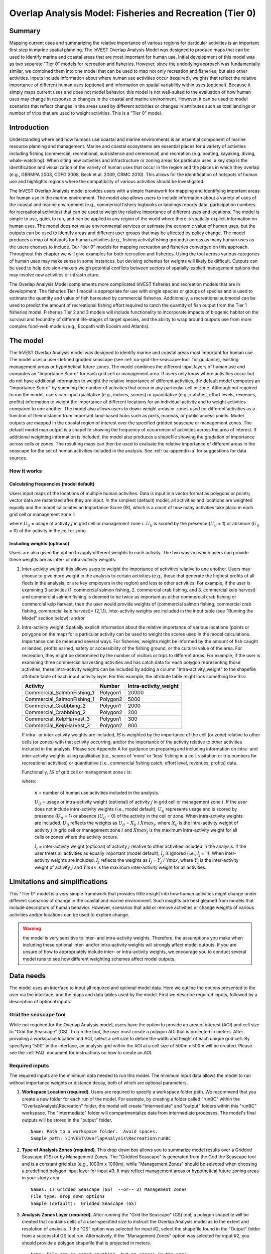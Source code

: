 .. _overlap_analysis:

.. |addbutt| image:: ./shared_images/adddata.png
             :alt: add
	     :align: middle 
	     :height: 15px

.. |toolbox| image:: ./shared_images/toolbox.jpg
             :alt: toolbox
	     :align: middle 
	     :height: 15px

.. |folder| image:: ./shared_images/openfolder.png
             :alt: folder
	     :align: middle 
	     :height: 15px

.. |ok| image:: ./shared_images/okbutt.png
             :alt: ok
	     :align: middle 
	     :height: 15px

.. |adddata| image:: ./shared_images/adddata.png
             :alt: adddata
	     :align: middle 
	     :height: 15px

.. |overlapanalysis| image:: overlap_analysis_images/image009.png
             :alt: overlap
	     :align: middle 
	     :height: 15px


*********************************************************
Overlap Analysis Model: Fisheries and Recreation (Tier 0)
*********************************************************

Summary
=======

Mapping current uses and summarizing the relative importance of various regions for particular activities is an important first step in marine spatial planning.  The InVEST Overlap Analysis Model was designed to produce maps that can be used to identify marine and coastal areas that are most important for human use.  Initial development of this model was as two separate "Tier 0" models for recreation and fisheries.  However, since the underlying approach was fundamentally similar, we combined them into one model that can be used to map not only recreation and fisheries, but also other activities.  Inputs include information about where human use activities occur (required), weights that reflect the relative importance of different human uses (optional) and information on spatial variability within uses (optional).  Because it simply maps current uses and does not model behavior, this model is not well-suited to the evaluation of how human uses may change in response to changes in the coastal and marine environment. However, it can be used to model scenarios that reflect changes in the areas used by different activities or changes in attributes such as total landings or number of trips that are used to weight activities.  This is a "Tier 0" model.

Introduction
============

Understanding where and how humans use coastal and marine environments is an essential component of marine resource planning and management. Marine and coastal ecosystems are essential places for a variety of activities including fishing (commercial, recreational, subsistence and ceremonial) and recreation (e.g. boating, kayaking, diving, whale-watching).  When siting new activities and infrastructure or zoning areas for particular uses, a key step is the identification and visualization of the variety of human uses that occur in the region and the places in which they overlap (e.g., GBRMPA 2003, CDFG 2008, Beck et al. 2009, CRMC 2010). This allows for the identification of hotspots of human use and highlights regions where the compatibility of various activities should be investigated.

The InVEST Overlap Analysis model provides users with a simple framework for mapping and identifying important areas for human use in the marine environment.  The model also allows users to include information about a variety of uses of the coastal and marine environment (e.g., commercial fishery logbooks or landings reports data, participation numbers for recreational activities) that can be used to weigh the relative importance of different uses and locations.   The model is simple to use, quick to run, and can be applied in any region of the world where there is spatially-explicit information on human uses.  The model does not value environmental services or estimate the economic value of human uses, but the outputs can be used to identify areas and different user groups that may be affected by policy change.   The model produces a map of hotspots for human activities (e.g., fishing activity/fishing grounds) across as many human uses as the users chooses to include.  Our "tier 0" models for mapping recreation and fisheries converged on this approach. Throughout this chapter we will give examples for both recreation and fisheries.  Using the tool across various categories of human uses may make sense in some instances, but devising schemes for weights will likely be difficult. Outputs can be used to help decision-makers weigh potential conflicts between sectors of spatially-explicit management options that may involve new activities or infrastructure.

The Overlap Analysis Model complements more complicated InVEST fisheries and recreation models that are in development.  The fisheries Tier 1 model is appropriate for use with single species or groups of species and is used to estimate the quantity and value of fish harvested by commercial fisheries. Additionally, a recreational submodel can be used to predict the amount of recreational fishing effort required to catch the quantity of fish output from the Tier 1 fisheries model.  Fisheries Tier 2 and 3 models will include functionality to incorporate impacts of biogenic habitat on the survival and fecundity of different life-stages of target species, and the ability to wrap around outputs use from more complex food-web models (e.g., Ecopath with Ecosim and Atlantis).


.. _oa-the-model:

The model
=========

The InVEST Overlap Analysis model was designed to identify marine and coastal areas most important for human use. The model uses a user-defined gridded seascape (see :ref:`oa-grid-the-seascape-tool` for guidance), existing management areas or hypothetical future zones. The model combines the different input layers of human use and computes an "Importance Score" for each grid cell or management area.  If users only know where activities occur but do not have additional information to weight the relative importance of different activities, the default model computes an "Importance Score" by summing the number of activities that occur in any particular cell or zone.  Although not required to run the model, users can input qualitative (e.g., indices, scores) or quantitative (e.g., catches, effort levels, revenues, profits) information to weight the importance of different locations for an individual activity and to weight activities compared to one another.  The model also allows users to down-weight areas or zones used for different activities as a function of their distance from important land-based hubs such as ports, marinas, or public access points. Model outputs are mapped in the coastal region of interest over the specified gridded seascape or management zones.  The default model map output is a shapefile showing the frequency of occurrence of activities across the area of interest.  If additional weighting information is included, the model also produces a shapefile showing the gradation of importance across cells or zones.  The resulting maps can then be used to evaluate the relative importance of different areas in the seascape for the set of human activities included in the analysis.  See :ref:`oa-appendix-a` for suggestions for data sources.

How it works
------------

Calculating frequencies (model default)
^^^^^^^^^^^^^^^^^^^^^^^^^^^^^^^^^^^^^^^

Users input maps of the locations of multiple human activities. Data is input in a vector format as polygons or points; vector data are rasterized after they are input. In the simplest (default) model, all activities and locations are weighted equally and the model calculates an Importance Score (IS), which is a count of how many activities take place in each grid cell or management zone :math:`i`:

.. math:: IS_i=\sum_{i,j} U_{ij} I_j
   :label: eq1

where :math:`U_{ij}` = usage of activity :math:`j` in grid cell or management zone :math:`i`.  :math:`U_{ij}` is scored by the presence (:math:`U_{ij}` = 1) or absence (:math:`U_{ij}` = 0) of the activity in the cell or zone.

Including weights (optional)
^^^^^^^^^^^^^^^^^^^^^^^^^^^^

Users are also given the option to apply different weights to each activity. The two ways in which users can provide these weights are as inter- or intra-activity weights:

1) Inter-activity weight:  this allows users to weight the importance of activities relative to one another. Users may choose to give more weight in the analysis to certain activities (e.g., those that generate the highest profits of all fleets in the analysis, or are key employers in the region) and less to other activities. For example, if the user is examining 3 activities (1. commercial salmon fishing, 2. commercial crab fishing, and 3. commercial kelp harvest) and commercial salmon fishing is deemed to be twice as important as either commercial crab fishing or commercial kelp harvest, then the user would provide weights of (commercial salmon fishing, commercial crab fishing, commercial kelp harvest)= (2,1,1).  Inter-activity weights are included in the input table (see "Running the Model" section below); and/or

2) Intra-activity weight:  Spatially explicit information about the relative importance of various locations (points or polygons on the map) for a particular activity can be used to weight the scores used in the model calculations.  Importance can be measured several ways.  For fisheries, weights might be informed by the amount of fish caught or landed, profits earned, safety or accessibility of the fishing ground, or the cultural value of the area.  For recreation, they might be determined by the number of visitors or trips to different areas. For example, if the user is examining three commercial harvesting activities and has catch data for each polygon representing those activities, these intra-activity weights can be included by adding a column "Intra-activity_weight" to the shapefile attribute table of each input activity layer.  For this example, the attribute table might look something like this:

   =============================== ======== ============================
   Activity                        Number   Intra-activity_weight
   =============================== ======== ============================
   Commercial_SalmonFishing_1      Polygon1 20000
   Commercial_SalmonFishing_1      Polygon2 5000
   Commercial_Crabbbing_2          Polygon1 2000
   Commercial_Crabbbing_2          Polygon2 200
   Commercial_KelpHarvest_3        Polygon1 300
   Commercial_KelpHarvest_3        Polygon2 800
   =============================== ======== ============================

   If intra- or inter-activity weights are included, *IS* is weighted by the importance of the cell (or zone) relative to other cells (or zones) with that activity occurring, and/or the importance of the activity relative to other activities included in the analysis.  Please see Appendix A for guidance on preparing and including information on intra- and inter-activity weights using qualitative (i.e., scores of 'more' or 'less' fishing in a cell, visitation or trip numbers for recreational activities) or quantitative (i.e., commercial fishing catch, effort level, revenues, profits) data.

   Functionally, :math:`IS` of grid cell or management zone :math:`i` is:

   .. math:: IS_i = \frac{1}{n}\sum_{i,j}U_{ij}I_j
      :label: eq2

   where:

    :math:`n` = number of human use activities included in the analysis.

    :math:`U_{ij}` = usage or intra-activity weight (optional) of activity :math:`j` in grid cell or management zone :math:`i`.  If the user does not include intra-activity weights (i.e., model default), :math:`U_{ij}` represents usage and is scored by presence (:math:`U_{ij}` = 1) or absence (:math:`U_{ij}` = 0) of the activity in the cell or zone.  When intra-activity weights are included, :math:`U_{ij}` reflects the weights as :math:`U_{ij}` = :math:`X_{ij}` / :math:`Xmax_j`, where :math:`X_{ij}` is the intra-activity weight of activity :math:`j` in grid cell or management zone :math:`i` and :math:`Xmax_j` is the maximum intra-activity weight for all cells or zones where the activity occurs.

    :math:`I_j` = inter-activity weight (optional) of activity :math:`j` relative to other activities included in the analysis.  If the user treats all activities as equally important (model default), :math:`I_j` is ignored (i.e., :math:`I_j` = 1).  When inter-activity weights are included, :math:`I_j` reflects the weights as :math:`I_j` = :math:`Y_j` / *Ymax*, where :math:`Y_j` is the inter-activity weight of activity :math:`j` and :math:`Ymax` is the maximum inter-activity weight for all activities.

Limitations and simplifications
===============================

This "Tier 0" model is a very simple framework that provides little insight into how human activities might change under different scenarios of change in the coastal and marine environment.  Such insights are best gleaned from models that include descriptors of human behavior.  However, scenarios that add or remove activities or change weights of various activities and/or locations can be used to explore change.

.. warning:: the model is very sensitive to inter- and intra-activity weights.  Therefore, the assumptions you make when including these optional inter- and/or intra-activity weights will strongly affect model outputs.  If you are unsure of how to appropriately include inter- or intra-activity weights, we encourage you to conduct several model runs to see how different weighting schemes affect model outputs.


.. _oa-data-needs:

Data needs
==========

The model uses an interface to input all required and optional model data.  Here we outline the options presented to the user via the interface, and the maps and data tables used by the model.  First we describe required inputs, followed by a description of optional inputs.

.. _oa-grid-the-seascape-tool:

Grid the seascape tool
----------------------

While not required for the Overlap Analysis model, users have the option to provide an area of interest (AOI) and cell size to "Grid the Seascape" (GS). To run the tool, the user must create a polygon AOI that is projected in meters.  After providing a workspace location and AOI, select a cell size to define the width and height of each unique grid cell.  By specifying "500" in the interface, an analysis grid within the AOI at a cell size of 500m x 500m will be created.  Please see the :ref:`FAQ` document for instructions on how to create an AOI.

.. figure:: overlap_analysis_images/image003_350.png

Required inputs
---------------

The required inputs are the minimum data needed to run this model.  The minimum input data allows the model to run without importance weights or distance decay, both of which are optional parameters.

1) **Workspace Location (required)**. Users are required to specify a workspace folder path.  We recommend that you create a new folder for each run of the model.  For example, by creating a folder called "runBC" within the "OverlapAnalysis\\Recreation" folder, the model will create "intermediate" and "output" folders within this "runBC" workspace.  The "intermediate" folder will compartmentalize data from intermediate processes.  The model's final outputs will be stored in the "output" folder. ::

     Name: Path to a workspace folder.  Avoid spaces.
     Sample path: \InVEST\OverlapAnalysis\Recreation\runBC

2) **Type of Analysis Zones (required)**.  This drop down box allows you to summarize model results over a Gridded Seascape (GS) or by Management Zones. The "Gridded Seascape" is generated from the Grid the Seascape tool and is a constant grid size (e.g., 1000m x 1000m), while "Management Zones" should be selected when choosing a predefined polygon input layer for input #3.  It may reflect management areas or hypothetical future zoning areas in your study area. ::

     Names: 1) Gridded Seascape (GS)  --or-- 2) Management Zones
     File type: drop down options
     Sample (default):  Gridded Seascape (GS)

3) **Analysis Zones Layer (required).**  After running the "Grid the Seascape" (GS) tool, a polygon shapefile will be created that contains cells of a user-specified size to instruct the Overlap Analysis model as to the extent and resolution of analysis.  If the "GS" option was selected for input #2, select the shapefile found in the "Output" folder from a successful GS tool run. Alternatively, if the "Management Zones" option was selected for input #2, you should provide a polygon shapefile that is projected in meters. ::

     Name: File can be named anything, but no spaces in the name
     File type: Polygon shapefile (.shp)
     Sample path: \InVEST\GridSeascape\run500mOverlapA\Output\gs_[cellsize].shp

4) **Overlap Analysis Data Directory (required).**  Users are required to specify the path on their system to a folder containing only the input data for the Overlap Analysis model.  Input data can be point, line or polygon data layers indicating where in the coastal and marine environment the human use activity takes place (e.g., whale watching, diving, kayaking).  For instructions on how to create a polygon or raster shapefile, see the :ref:`FAQ`. Please note that optional intra-activity importance information, described below for input #6, can be associated with each layer.

   The use of a unique identifier after the underscore ("_") at the end of the file name allows the model to link the ratings from the recreation or fisheries layers table to the correct input layer.  It is recommended that users modify file names and IDs of shapefiles using ArcCatalog.  The model allows for a maximum of eighteen layers in this directory.  Do not store any
   additional files that are not part of the analysis in this folder directory. ::

      Name: Path to a recreation data folder.  Avoid spaces.
      Sample path: \InVEST\OverlapAnalysis\Input\RecreationLayers_RIS\

.. note:: All data in this folder must be shapefiles, projected in meters, and contain the following naming convention: "[file name]_[unique Integer ID].shp" (e.g. "Beaches_Rec_1.shp")

5) **Overlap Analysis Layers Table (required)**.  This table contains each layer's ID, and the optional information (see below) for inter-activity importance/weighting and buffers.

   For column "A", users will enter the names of each layer contained in the data directory specified by input #4.  The IDs found in column "B" must correspond to the naming convention for GIS layers (e.g. "Beaches_Rec_1.shp" for ID #1).  Users also have the option of buffering the layers by entering a number in column "D" in meters.  If the input layer is a polygon, negative buffer values are also permitted.  This will shrink the area of the layer before overlay analysis.

   Optionally, the user can provide information on the importance of recreation activities or fishing fleets relative to one another.  This information can be qualitative or quantitative (see Appendix for further description of data inputs).  The model uses this information to weight each activity/fleet's usage of the grounds by the importance of that activity/fleet relative to others.  The distribution of weights is normalized so if layer #1 is weighted with a "4.00" and layer #2 with a "2.00" score then the relative importance of layer #1 is twice that of layer #2. ::

     Table Name: File can be named anything, but no spaces in the name 
     File type:  ``*``.xls or .xlsx (if user has MS Excel 2007 or newer)
     Sample: \InVEST\OverlapAnalysis\Input\Recreation_Inputs.xls

.. figure:: overlap_analysis_images/image004.png

.. figure:: overlap_analysis_images/image005.png


Optional inputs
---------------

The next series of inputs are optional, but may become required depending on other choices made.

1) **Importance Score Field Name (optional).**  The user has the option of providing information on the importance of locations (i.e., polygons or points) within a layer of human use data (e.g., one fishing ground may be much more valuable than another; certain kayaking routes may be more popular than others).  These intra-activity importance scores can be qualitative or quantitative (see Appendix for further description of data inputs) and must be listed in a new column of the attribute tables for each layer included in the Overlap Analysis (see intra-activity weighting in :ref:`oa-the-model` section). The name given to the column that contains the intra-activity importance scores must be the same for all layers contained within the directory specified by input #4.  The model uses this information to weight the importance of areas found within each input layer. ::

     Names: Text string containing letters and/or numbers (must start with a letter).
     Field name must correspond to an existing column name in each layer's attribute table
     Sample: RIS

2) **Points Layer Indicating Location of Human Use Hubs (optional).**  The model also allows users to down-weight areas or zones used for different activities as a function of the distance from important land-based hubs such as ports, marinas, or public access points.  This input GIS layer must be a point shapefile and projected in meters. ::

     Names: File can be named anything, but no spaces in the name
     File type: Point shapefile (.shp)
     Sample path: \InVEST\Recreation\Input\PopulatedPlaces_WCVI.shp

3) **Distance Decay Rate (optional).**  If a GIS layer is specified for optional input #2, the model will use a decay rate of :math:`\beta` =0.025 by default. If this input is not specified, no distance decay occurs and this rate is ignored. See Figure 1 for how changing this parameter changes the decay rate. With a decay rate of  0.025, an importance score of 1 would decrease to ~0.8 at a distance of approximately 10 km from the nearest hub.  User judgment should be exercised when using this option.  The following scenario illustrates one example of how users might use the distance decay function.  Suppose you know that the intensity of human activities is greatest in areas relatively close to the ports, marinas, and other public access points, but you do not have the data necessary to construct spatially-explicit weighting factors to reflect this knowledge.  In the absence of these data, the distance decay function could be used to reflect this intensity / distance tradeoff.   You can choose a decay rate that reflects your best judgment on how the importance (e.g., intensity) of activities declines with distance from important population centers, marinas, or access points.  For example, if most recreational fishing grounds are located within 10 km from the central marina, you could choose a decay parameter of  :math:`\beta` =0.01 to reflect a gradual threshold in the decline of importance of more distant sites, or :math:`\beta` =0.5 to reflect a sharper threshold. ::

     Names: A string of numeric text with a value between 0 and 1 
     File type: Text string (direct input to the ArcGIS interface)
     Sample (default): 0.025

.. figure:: overlap_analysis_images/image006.png

Exponential decay functions used to downweight importance of activities based on distance from land-based access point


Running the model
=================

.. note:: The word 'path' means to navigate or drill down into a folder structure using the Open Folder dialog window that is used to select GIS layers or Excel worksheets for model input data or parameters. 

Exploring the workspace and input folders
-----------------------------------------

These folders will hold all input, intermediate and output data for the model. As with all folders for ArcGIS, these folder names must not contain any spaces or symbols. See the sample data for an example.

Exploring a project workspace and Input data folder
^^^^^^^^^^^^^^^^^^^^^^^^^^^^^^^^^^^^^^^^^^^^^^^^^^^

The *\\InVEST\\OverlapAnalysis* folder holds the main working folder for the model and all other associated folders. Within the OverlapAnalysis folder there will be a subfolder named 'Input'. This folder holds most of the GIS and tabular data needed to setup and run the model.

The following image shows the sample folder structure and accompanying GIS data. We recommend using this folder structure as a guide to organize your workspaces and data. Refer to the following screenshots below for examples of folder structure and data organization.

 .. figure:: overlap_analysis_images/image007.png


Creating a run of the model
---------------------------

The following example of setting up the Overlap Analysis model uses the sample data and folder structure supplied with the InVEST installation package (see the :ref:`oa-data-needs` section for a more complete description of the data). These instructions only provide a guideline on how to specify to ArcGIS the various types of data needed and does not represent any site-specific model parameters. Users might choose different input parameters and/or have location-specific data to use in place of the sample data.

1. Click the plus symbol next to the InVEST toolbox. |toolbox|

2. Expand the Marine toolset and click on the Overlap Analysis script |overlapanalysis| to open the model.

.. figure:: overlap_analysis_images/image010_350.png

3. Specify the Workspace. Open |folder| the InVEST workspace. If you created your own workspace folder (Step 1), then select it here.

   Select the *OverlapAnalysis* folder and click |addbutt| to set the main model workspace. This is the folder in which you will find the intermediate and final outputs when model is run.

   .. image:: overlap_analysis_images/image013.png
      :align: left

4. Specify the Type of Analysis Zones. You can run the model with either: 1. Gridded Seascape (GS), or 2. Management Zones.  Option #1 should be utilized after running the "Grid the Seascape" tool and option #2 is for overlap analysis with a polygon shapefile, projected in meters.

   .. figure:: overlap_analysis_images/image014.png

5. Specify the Analysis Zones Layer. This input is the actual layer to be used for the overlap analysis.  Depending on your choice for the previous input, click |folder| and path to either \\InVEST\\GridSeascape directory and select the polygon shapefile in the "Output" folder from a particular GS tool run or select a polygon shapefile that delineates zones such as *\\InVEST\\OverlapAnalysis\\Input\\ManagementZones.shp*

6. Specify the Overlap Analysis Data Directory. The model requires the folder location of the data for overlap analysis. Click |folder| and path to the \\InVEST\\OverlapAnalysis\\Input\\ folder. Select the RecreationLayers_RIS folder and click |addbutt| to set this data folder.

   .. figure: overlap_analysis_images/image016.png

7. Specify the Overlap Analysis Layers Table. The model requires a table of parameters for how to recognize and optionally buffer or weight each input layer.  This information must be stored in a Worksheet in an Excel workbook file (.xls). See the **Data Needs** section for more information on creating and formatting these data.  This worksheet will be supplied for you.

   Click |folder| and path to the \\InVEST\\OverlapAnalysis\\Input data folder. Double left-click on the Excel file Recreation_Inputs.xls and select the worksheet WCVI$.

   Click |addbutt| to make the selection.

8. Specify the Importance Score Field Name (Optional). As an option, the model allows for intra-activity weights through the specification of the name of an attribute column from the input shapefile layers.  In order to utilize this option, this unique field name must be found in each input layer. For this example, type 'RIS' directly into the text box space.

   .. figure:: overlap_analysis_images/image017.png

.. note:: Make sure you enter the Importance Score Field Name text string here exactly as it appears in each shapefile's attribute table heading.

9. Specify Points Layer Indicating Location of Human Use Hubs (Optional). This vector dataset represents locations as points to be considered for the distance decay function. Open the *\\InVEST\\OverlapAnalysis\\Input* data folder and add the *PopulatedPlaces_WCVI.shp* shapefile.

   .. figure:: overlap_analysis_images/image018.png

10. Specify the Distance Decay Rate (Optional). If a point layer is specified above, the model requires a value between 0 and 1 for the distance decay function.  The default value is value 0.025 and you type directly in the text box to specify a different value.

    .. figure:: overlap_analysis_images/image019.png

11. At this point the model dialog box is completed for a complete run (with all optional inputs for distance decay and intra-activity weights) of the Overlap Analysis model.

    Click |ok| to start the model run. The model will begin to run and a show a progress window with progress information about each step in the analysis. Once the model finishes, the progress window will show all the completed steps and the amount of time that has elapsed during the model run.

    .. figure:: overlap_analysis_images/image020_350.png

    .. figure:: overlap_analysis_images/image022_500.png


Multiple runs of the model
--------------------------

The tool setup is the same as for a single run, but you must specify a new workspace for each new run. Make sure each new workspace exists under the main workspace folder (i.e. *OverlapAnalysis* folder in the example above). As long as all data are contained within the main Input data folder you can use the same Input folder for multiple runs. For example, using the sample data, if you wanted to create two runs of the Overlap Analysis model based on two different weighting systems for fishing fleets, you could use the Input data folder under main Overlap Analysis folder and create two new workspace folders, runFisheries1 and runFisheries2.  See below for an example of the folder setup.


Viewing output from the model
-----------------------------

Upon successful completion of the model, you will see new folders in your Workspace called "intermediate" and "Output". The Output folder, in particular, may contain several types of spatial data, which are described in the **Interpreting Results** section.

.. figure:: overlap_analysis_images/image023.png

You can view the output spatial data in ArcMap using the Add Data button. |adddata|

You can change the symbology of a layer by right-clicking on the layer name in the table of contents, selecting "Properties", and then "Symbology".  There are many options here to change the way the data appear in the map.

You can also view the attribute data of output files by right clicking on a layer and selecting "Open Attribute Table".


.. _oa-interpreting-results:

Interpreting results
====================

Model outputs
-------------

The following is a short description of each of the outputs from the Overlap Analysis model.  Each of these output files is saved in the "Output" folder that is saved within the user-specified workspace directory:

Output folder
^^^^^^^^^^^^^

+ Output\\hu_freq

  + This raster layer depicts the frequency of activities for each cell or management zone for the study area.  Each layer input is only counted once regardless of the number of features within that layer overlapping a cell. Therefore, if three layers are specified in the input directory, then the max value of this output is 3.
  + This is the default model output that will be generated for each run of the model.

+ Output\\hu_impscore

  + This raster layer depicts Importance Scores for each cell or management zone for the study area.
  + This output is only generated if the user includes intra-activity weights defined by optional input #1: "Importance Score Field Name".

+ Parameters_[yr-mon-day-min-sec].txt

  + Each time the model is run a text file will appear in the workspace folder.  The file will list the parameter values for that run and be named according to the date and time.
  + Parameter log information can be used to identify detailed configurations of each of scenario simulation.

Intermediate folder
^^^^^^^^^^^^^^^^^^^

+ intermediate\\[first 8 characters of input layer name]_buff.shp

  + For all layers where a buffer distance is specified in the "Overlap Analysis Layers Table" (input #5), there will be a vector layer with the buffer applied.

+ intermediate\\[first 7 characters of input layer name][ID]

  + After all the specified input layers have been buffered, these files are the rasterized copies at 50m resolution.

+ intermediate\\zs_[first 7 characters of input layer name]_[ID].dbf

  + These .dbf tables provide zonal statistics for grid cell values where a particular input layer overlaps analysis cells or zones.

+ intermediate\\AnalysisZonesHU_area.shp

  + This shapefile contains all the overlap analysis calculations.  Outputs are generated from the statistics in this polygon feature class.

Case examples illustrating results
==================================

We present examples of use of the Overlap Analysis model for the West Coast of Vancouver Island, British Columbia, Canada for two types of human uses:  1) recreational activities (diving, kayaking, recreational fishing, wildlife viewing, beach going and surfing), and 2) commercial fisheries (3 fleets: groundfish trawl/longline, salmon troll and shrimp trawl).

Example illustrating results with recreational data
---------------------------------------------------

The following example illustrates the overlay model using example recreational data from the west coast of Vancouver Island.  In this example, we look at how different recreational activities are combined in space to identify recreation 'hotspots'.

1) Data inputs, all of which are found in the sample data included with the InVEST installation, are as follows:

+ Activity layers:  we include five data layers that contain point and polygons data for five different recreational activities (Figure 2):

+ Surfing

+ Wildlife Viewing (The wildlife viewing data not represent actual sightings. They are used here for illustrative purposes.)

+ Beach Going

+ Recreational Fishing

+ Diving

2) Type of Analysis zones:  Gridded Seascape (GS):  the Analysis Zone Layer for the GS was generated using the "Grid the Seascape" tool (see "Grid the Seascape Tool" at the beginning of the Data Needs in this chapter), by defining an Area of Interest (AOI_WCVI.shp) and an Analysis Cell Size of 1000 meters.

3) Fisheries/Recreation Layers table:  the WCVI worksheet within Recreation_Inputs.xls was used to index the five recreation layers and to include 250m buffers around the two point layers (surfing spots wildlife viewing; optional inputs).   The tool requires all point shapefiles to be buffered with a minimum distance of 50m.  Optional inter- and intra-activity weights are not used in this example.

.. figure:: overlap_analysis_images/image025.png

   Locations of recreational activities

Outputs: The resulting map highlights the cells within the area of interest that are 'hotspots' for recreation.  One can easily identify the areas that are used by people participating in one or more of the five recreational activities included in the analysis.  It is important to remember that in this example each grid cell counts only the presence or absence of each activity and does not consider the density of points in a cell.

.. figure:: overlap_analysis_images/image026.png

   Map of recreation 'hotspots' identifying the number of activities occurring in each 1000m x 1000m grid cell.

The results from the analysis provide important visual insights that will allows users to identify which marine and coastal areas are most important in supporting a set of activities and can also be used to identify potential conflicts with competing uses of the same space.  In addition to the map layer, the output folder also includes the HU_calcs .csv file that includes the ID of each grid cell, the count of the number of activities occurring in the grid cell.

Example illustrating results with commercial fisheries data
-----------------------------------------------------------

The following example illustrates the application of the Overlap Analysis model to some west coast of Vancouver Island (WCVI) commercial fisheries. In this example, we show which areas of the coastal and marine environment off the west coast of Vancouver Island, British Columbia, Canada are 1) most heavily used (default model run), and 2) of the most importance (intra- and inter-activity weights included) for 3 commercial fishing fleets (groundfish trawl/longline, salmon troll, and shrimp trawl).

Data inputs, all of which are found in the sample data included with the InVEST installation, are as follows:

1) Activity layers:  we include 3 data layers that contain polygons of areas fished by the commercial groundfish trawl/longline (CommGF_1.shp), salmon troll (CommSalmon_Troll_2.shp), and shrimp trawl (CommShrimp_3.shp) fleets.  Data are from GeoBC, which manages the provincial geographic information clearinghouse for British Columbia.  Data were collected from 1993-95 through interviews with fisheries officers for the WCVI.

2) Type of Analysis zones:  Gridded Seascape (GS):  the Analysis Zone Layer for the GS was generated using the "Grid the Seascape" tool (see "Grid the Seascape Tool" at the beginning of the Data Needs in this chapter), by defining an Area of Interest (AOI_WCVI_med.shp) and an Analysis Cell Size of 1000 meters.

3) Fisheries/Recreation Layers table:  the WCVI worksheet within Fisheries_Inputs.xls was used to index the 3 commercial fishing fleets and to include inter-fleet weights (an optional input).  Inter-activity weights of $62,000,000, $60,000,000, and $37,000,000 were selected for commercial groundfish trawl and longline, salmon troll, and shrimp trawl, respectively, which were the values of landed catch from these 3 fleets in 2006 (DFO 2008). We did not include buffers (an optional input) around any of the fleet's layers.

4) Intra-activity weights (optional input):  Each fishing fleet layer contains unique areas used for fishing, which are coded by how the fisheries officers who were interviewed to generate the layers ranked the Relative Importance (RI) of the area as compared to other catch areas for that fishery in the WCVI.  RI scores range from 1 (very low importance) to 4 (high importance); RIs for the groundfish fishery layer are shown in Figure 4, with fishing grounds with the lowest RIs shown in the lightest green and highest RIs in the darkest green.

.. figure:: overlap_analysis_images/image027_900.png

   Commercial groundfish trawl and longline fleet fishing grounds off the WCVI.  RI = intra-activity weights showing relative importance of different fishing grounds.  High values (darker shades of green) indicate more important areas.  

Outputs:

In the resulting map from the default model run (Figure 5), it is easy to identify areas utilized by all three fleets (darkest cells) and areas devoid of use (white cells).  There are three areas of the study area that are used by all fleets: the central offshore portion, and two areas in the southern portion.

.. figure:: overlap_analysis_images/image028_900.png

   Output of Overlap Analysis Model: frequency of use of grid cells by the 3 fishing fleets.

Since optional intra- and inter-fleet weights were included, the model also outputs a map of Importance Scores (Figure 6).  By including the weights, we see that several areas shown in red only have 2 fleets operating (Figure 5), but are actually as 'important' as areas used by all 3 fleets.  This is due to the importance of the individual polygons within the fleet's layer and also the importance of the fleet relative to the others.  With the additional weighting information, decision-makers can begin to visualize 'hotspots' of activity beyond simple presence or absence of the activity.

.. figure:: overlap_analysis_images/image029_900.png

   Output of Overlap Analysis Model: Importance Scores of grid cells based on activity, inter- and intra-activity weights for the three fishing fleets.


.. _oa-appendix-a:

Appendix A
==========

Preparing input data
--------------------

Maps of fishing grounds
^^^^^^^^^^^^^^^^^^^^^^^

Users should create a layer of polygons or points to define where individual fishing fleets operate.  Fleets can be defined however you deem appropriate. Often, fleets are defined by their sector (e.g., commercial, recreational, subsistence), the species or species complexes they target (e.g., prawn, salmon, groundfish), and the gear that they use (e.g., trawl, seine, longline). For example, fleets might be commercial groundfish trawl, subsistence salmon seine, or recreational tuna hook and line.

For each fleet you decide to include, you must have information on where that fleet fishes.  Locations can be points or polygons.  You can generate these layers if existing maps of spatial distribution of fishing catch or effort are available to you.  These maps are not often readily available, in which case, you can summarize catch, effort, or revenue data by management zone or statistical area. Availability of these data varies regionally -- most regional management councils in the U.S. collect these data and make them publicly available through data clearinghouses associated with regional management councils (e.g., Pacific Fisheries Information Network associated with Pacific Fisheries Management Council).  When summary by management zone or statistical area is unavailable, information can be solicited from stakeholders through exercises where they draw polygons or points on maps. You can collect these data with the InVEST drawing tool (forthcoming).  If none of these are options for you, but you have habitat information available, it is possible to draw habitat-species-gear associations and coarsely estimate where fleet activity may occur.

Recreational activity layers
^^^^^^^^^^^^^^^^^^^^^^^^^^^^

Spatially explicit data on recreation activities can be collected from a variety of sources including local tourism operators, government agencies, and guide books. In most areas, there is no clearinghouse for this type and users will likely need to combine data from a variety of sources.

Importance data (optional)
^^^^^^^^^^^^^^^^^^^^^^^^^^

Intra-fleet weights
"""""""""""""""""""

Quantitative or qualitative or data on which locations in the coastal and marine environment are most or least important for a human use (i.e., intra-activity weights) can be easily prepared and included in the Overlap Analysis model. Whichever type of data is used does not need to be consistent across human use activities.  For example, when spatially-explicit catch data exist for one fishing fleet, and another fishing fleet only has qualitative rankings of importance of different fishing grounds, both data sets can be used. Intra-fleet weights are entered for each polygon or point in each data layer's attribute table.  If intra-fleet weights are missing for one or more data layers in the analysis, users must include a placeholder column (i.e., values for all polygons in the layer = 1) for the model to run correctly.

Quantitative data are likely to be catch, effort, profit, or revenue information for fisheries.  For recreation, the number of trips or number of visitors to each site is the suggested metric to be used to weight activities. Alternatively, users may use the number of days that an area is open to particular activities or other metrics that proxy for importance or usage. Higher values should indicate polygons or points of higher importance than those with lower values.

Qualitative scoring is a good option for users without quantitative input data. Low scores should indicate least important locations for the activity, high scores most important areas, and multiple areas should be allowed to have the same score (i.e., areas are given scores, not ranks).  We encourage users to take care in assignment of values to locations as these values strongly influence outcomes.  For example, if one fishing area polygon is given a score of 1, and another a score of 2, is the 2nd polygon twice as "important" as the first?  If not, and the two polygons are more similar in their importance, the user could considering scoring more closely to one another (e.g., score of 1.75 and 2, instead of 1 and 2) or score on a larger scale (e.g., scores of 4 and 5, instead of 1 and 2).  The onus is on the user to decide which range of weights to use.  If you are unsure of how to appropriately include these weights, we encourage you to conduct several model runs to see how different weighting schemes affect model outputs.  A common method for obtaining qualitative information on the importance of an activity is by querying stakeholders or decision-makers in the region.  InVEST will soon include a mapping tool to help collect data from stakeholders.  The tool will include functionality for entering intra-activity weights.  If using the InVEST drawing tool (forthcoming) while querying stakeholders, importance scores can be input when generating layers.

Once intra-activity weights are input into the model, they are scaled by the maximum value for all locations where the activity occurs.  For example, if the user has identified 3 fishing grounds for a fleet, with values of 2, 4, and 5, they will be scaled by 5, to be 0.4, 0.8 and 1.0.

Inter-activity weights
""""""""""""""""""""""

The user has the option to include information on the importance of activities relative to one another so that all activities are not treated equally.  This information is not spatially explicit, rather is in the form of one value for each activity.  If the user chooses to include inter-activity weights, they must be included for all activities.  Inter-activity weights can be qualitative (e.g., stakeholder designated) or quantitative (e.g., total catch, effort, profit, or revenue; socio-economic assessment of contributions of each fishing fleet to community stability or tax base), but the same metric should be used to weight all activities.  For recreation, if the user does not have spatially explicit data on numbers of recreation trips, but does have the aggregate number of trips or participants for each activity, these numbers can be used to construct an importance ranking of each activity by using the percentage of trips / participants in each activity as inter-activity weights.  For fisheries, for example, if running the model for three fishing fleets, inter-activity weights could be calculated using total revenue earned by each fleet as is done in the example presented earlier in this chapter.  It would be inappropriate to determine weights by comparing one fleet's catches to the others' revenues.  Given this caution, when determining inter-activity weights, users should choose a common quantitative (e.g., catch, revenue for fishing fleets) or qualitative (e.g., scores from stakeholder input) metric that is applicable across all activities.  Similar to the intra-activity weights, inter-activity weights are not ranks (i.e., activities can have the same weights), and must be included for all data layers.  Once input into the model, quantitative or qualitative values are scaled by the maximum value for all activities.

The caution in the preceding, intra-activity, section about the numeric scales used for qualitatively weighting activities applies here, as weights strongly affect model outputs.  To reiterate, using a hypothetical model run for recreational data, if the inter-activity weight for whale-watching is 1, and kayaking 2, is the kayaking twice as "important" as whale-watching?  If the activities are actually more similar, the weights should be closer to one another (e.g., score of 1.75 and 2, instead of 1 and 2) or score on a larger scale (e.g., scores of 4 and 5, instead of 1 and 2).  Users are responsible for choosing the range of weights to use, and we encourage you to conduct several model runs to see how different weighting schemes affect model outputs.


References
==========

Beck, M.W, Z. Ferdana, J. Kachmar, K. K. Morrison, P. Taylor and others. 2009. Best Practices for Marine Spatial Planning. The Nature Conservancy, Arlington, VA. 32 pp.

CDFG (California Department of Fish and Game). 2008.  California Marine Life Protection Act.  Master Plan for Marine Protected Areas. 110 pp.

CRMC (Coastal Resources Management Council).  2010. Rhode Island Ocean Special Area Management Plan:  Adopted by the Rhode Island Coastal Resources Management Council October 2010.  993 pp.

DFO (Department of Fisheries and Oceans). 2008. Canadian Fisheries Statistics 2006. Ottawa: Fisheries and Oceans Canada.

GBRMPA (Great Barrier Reef Marine Park Authority). 2003.  Great Barrier Reef Marine Park Zoning Plan 2003.  Australian Government.  220 pp.
